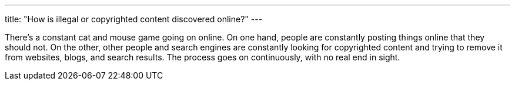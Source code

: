 ---
title: "How is illegal or copyrighted content discovered online?"
---

There's a constant cat and mouse game going on online.
//
On one hand, people are constantly posting things online that they should not.
//
On the other, other people and search engines are constantly looking for
copyrighted content and trying to remove it from websites, blogs, and search
results.
//
The process goes on continuously, with no real end in sight.
